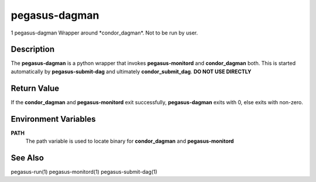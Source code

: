 .. _cli-pegasus-dagman:

==============
pegasus-dagman
==============

1
pegasus-dagman
Wrapper around \*condor_dagman*. Not to be run by user.


Description
===========

The **pegasus-dagman** is a python wrapper that invokes
**pegasus-monitord** and **condor_dagman** both. This is started
automatically by **pegasus-submit-dag** and ultimately
**condor_submit_dag**. **DO NOT USE DIRECTLY**



Return Value
============

If the **condor_dagman** and **pegasus-monitord** exit successfully,
**pegasus-dagman** exits with 0, else exits with non-zero.



Environment Variables
=====================

**PATH**
   The path variable is used to locate binary for **condor_dagman** and
   **pegasus-monitord**



See Also
========

pegasus-run(1) pegasus-monitord(1) pegasus-submit-dag(1)


